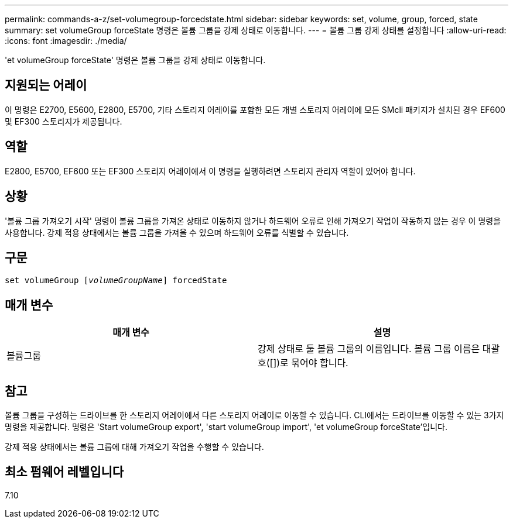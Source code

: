 ---
permalink: commands-a-z/set-volumegroup-forcedstate.html 
sidebar: sidebar 
keywords: set, volume, group, forced, state 
summary: set volumeGroup forceState 명령은 볼륨 그룹을 강제 상태로 이동합니다. 
---
= 볼륨 그룹 강제 상태를 설정합니다
:allow-uri-read: 
:icons: font
:imagesdir: ./media/


[role="lead"]
'et volumeGroup forceState' 명령은 볼륨 그룹을 강제 상태로 이동합니다.



== 지원되는 어레이

이 명령은 E2700, E5600, E2800, E5700, 기타 스토리지 어레이를 포함한 모든 개별 스토리지 어레이에 모든 SMcli 패키지가 설치된 경우 EF600 및 EF300 스토리지가 제공됩니다.



== 역할

E2800, E5700, EF600 또는 EF300 스토리지 어레이에서 이 명령을 실행하려면 스토리지 관리자 역할이 있어야 합니다.



== 상황

'볼륨 그룹 가져오기 시작' 명령이 볼륨 그룹을 가져온 상태로 이동하지 않거나 하드웨어 오류로 인해 가져오기 작업이 작동하지 않는 경우 이 명령을 사용합니다. 강제 적용 상태에서는 볼륨 그룹을 가져올 수 있으며 하드웨어 오류를 식별할 수 있습니다.



== 구문

[listing, subs="+macros"]
----
set volumeGroup pass:quotes[[_volumeGroupName_]] forcedState
----


== 매개 변수

[cols="2*"]
|===
| 매개 변수 | 설명 


 a| 
볼륨그룹
 a| 
강제 상태로 둘 볼륨 그룹의 이름입니다. 볼륨 그룹 이름은 대괄호([])로 묶어야 합니다.

|===


== 참고

볼륨 그룹을 구성하는 드라이브를 한 스토리지 어레이에서 다른 스토리지 어레이로 이동할 수 있습니다. CLI에서는 드라이브를 이동할 수 있는 3가지 명령을 제공합니다. 명령은 'Start volumeGroup export', 'start volumeGroup import', 'et volumeGroup forceState'입니다.

강제 적용 상태에서는 볼륨 그룹에 대해 가져오기 작업을 수행할 수 있습니다.



== 최소 펌웨어 레벨입니다

7.10
